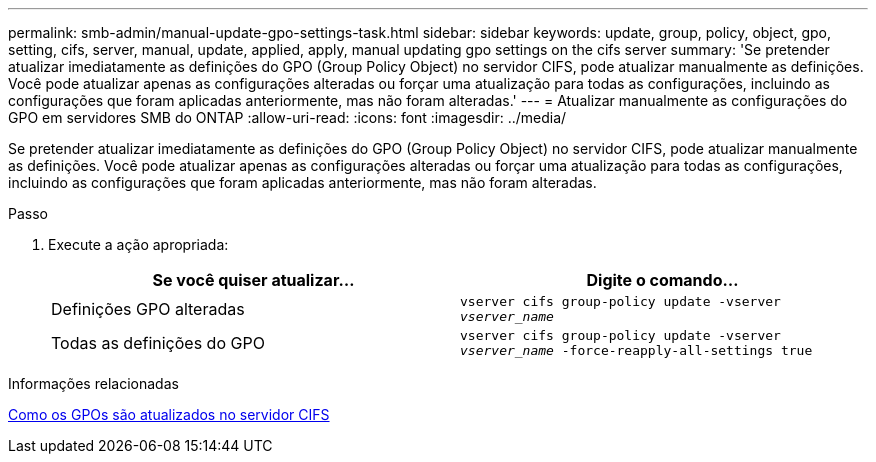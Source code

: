 ---
permalink: smb-admin/manual-update-gpo-settings-task.html 
sidebar: sidebar 
keywords: update, group, policy, object, gpo, setting, cifs, server, manual, update, applied, apply, manual updating gpo settings on the cifs server 
summary: 'Se pretender atualizar imediatamente as definições do GPO (Group Policy Object) no servidor CIFS, pode atualizar manualmente as definições. Você pode atualizar apenas as configurações alteradas ou forçar uma atualização para todas as configurações, incluindo as configurações que foram aplicadas anteriormente, mas não foram alteradas.' 
---
= Atualizar manualmente as configurações do GPO em servidores SMB do ONTAP
:allow-uri-read: 
:icons: font
:imagesdir: ../media/


[role="lead"]
Se pretender atualizar imediatamente as definições do GPO (Group Policy Object) no servidor CIFS, pode atualizar manualmente as definições. Você pode atualizar apenas as configurações alteradas ou forçar uma atualização para todas as configurações, incluindo as configurações que foram aplicadas anteriormente, mas não foram alteradas.

.Passo
. Execute a ação apropriada:
+
|===
| Se você quiser atualizar... | Digite o comando... 


 a| 
Definições GPO alteradas
 a| 
`vserver cifs group-policy update -vserver _vserver_name_`



 a| 
Todas as definições do GPO
 a| 
`vserver cifs group-policy update -vserver _vserver_name_ -force-reapply-all-settings true`

|===


.Informações relacionadas
xref:gpos-updated-server-concept.adoc[Como os GPOs são atualizados no servidor CIFS]
